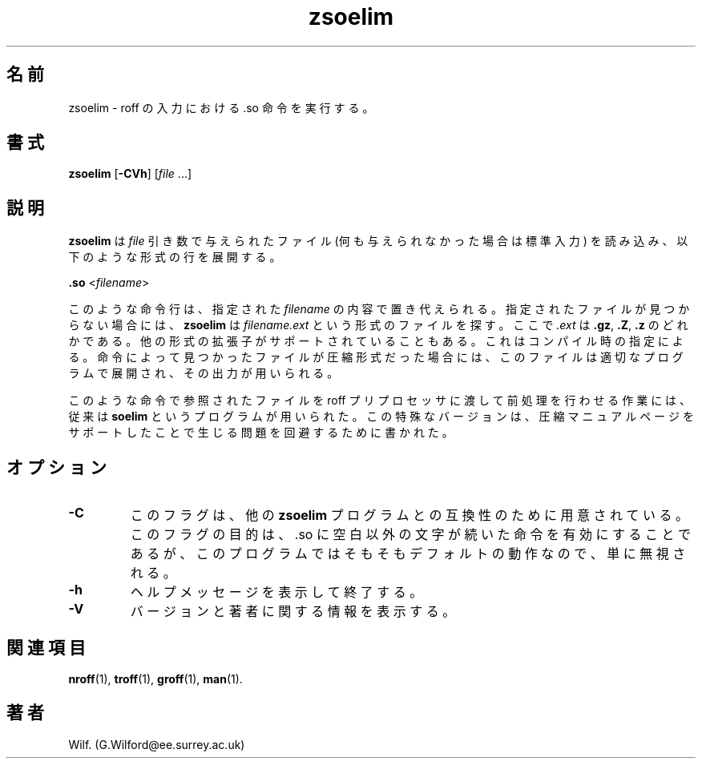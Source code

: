 .\" Man page for zsoelim
.\"
.\" Copyright (C), 1994, 1995, Graeme W. Wilford. (Wilf.)
.\"
.\" You may distribute under the terms of the GNU General Public
.\" License as specified in the file COPYING that comes with the
.\" man_db distribution.
.\"
.\" Sat Dec 10 19:33:32 GMT 1994  Wilf. (G.Wilford@ee.surrey.ac.uk) 
.\" 
.\" Japanese Version Copyright (c) 1998 NAKANO Takeo all rights reserved.
.\" Translated Fri 25 Sep 1998 by NAKANO Takeo <nakano@apm.seikei.ac.jp>
.\" Modified Sun 6 Dec 1998 by NAKANO Takeo <nakano@apm.seikei.ac.jp>
.\"
.TH zsoelim 1 "July 12th, 1995" "2.3.10" "Manual pager utils"
.SH 名前
zsoelim \- roff の入力における .so 命令を実行する。
.SH 書式
.B zsoelim 
.RB [\| \-CVh \|]
.RI [\| file
\&.\|.\|.\|]
.SH 説明
.B zsoelim
は
.I file
引き数で与えられたファイル (何も与えられなかった場合は標準入力) を
読み込み、以下のような形式の行を展開する。

.B .so  
.RI <\| filename \|>

このような命令行は、指定された
.I filename
の内容で置き代えられる。指定されたファイルが見つからない場合には、
.B zsoelim
は
.I filename.ext
という形式のファイルを探す。ここで
.I .ext
は
.BR .gz ", " .Z ", " .z
のどれかである。
他の形式の拡張子がサポートされていることもある。
これはコンパイル時の指定による。
命令によって見つかったファイルが圧縮形式だった場合には、
このファイルは適切なプログラムで展開され、その出力が用いられる。

このような命令で参照されたファイルを roff プリプロセッサに渡して
前処理を行わせる作業には、従来は
.B soelim
というプログラムが用いられた。この特殊なバージョンは、
圧縮マニュアルページをサポートしたことで生じる問題を回避するために書かれた。
.SH オプション
.TP
.B \-C
このフラグは、他の
.B zsoelim
プログラムとの互換性のために用意されている。このフラグの目的は、 .so に
空白以外の文字が続いた命令を有効にすることであるが、
このプログラムではそもそもデフォルトの動作なので、単に無視される。
.TP
.B \-h
ヘルプメッセージを表示して終了する。
.TP
.B \-V
バージョンと著者に関する情報を表示する。
.SH 関連項目
.BR nroff (1),
.BR troff (1),
.BR groff (1),
.BR man (1).
.SH 著者
Wilf. (G.Wilford@ee.surrey.ac.uk)
